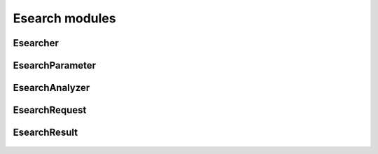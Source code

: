 Esearch modules
===============

Esearcher
---------
  .. inheritance-diagram:: entrezpy.esearch.esearcher
  .. automodule:: entrezpy.esearch.esearcher
    :members:
    :undoc-members:
    :show-inheritance:

EsearchParameter
----------------
  .. inheritance-diagram:: entrezpy.esearch.esearch_parameter
  .. automodule:: entrezpy.esearch.esearch_parameter
    :members:
    :inherited-members:
    :undoc-members:
    :show-inheritance:

EsearchAnalyzer
---------------
  .. inheritance-diagram:: entrezpy.esearch.esearch_analyzer
  .. automodule:: entrezpy.esearch.esearch_analyzer
    :members:
    :inherited-members:
    :undoc-members:
    :show-inheritance:

EsearchRequest
--------------
  .. inheritance-diagram:: entrezpy.esearch.esearch_request
  .. automodule:: entrezpy.esearch.esearch_request
    :members:
    :inherited-members:
    :undoc-members:
    :show-inheritance:


EsearchResult
-------------
  .. inheritance-diagram:: entrezpy.esearch.esearch_result
  .. automodule:: entrezpy.esearch.esearch_result
    :members:
    :inherited-members:
    :undoc-members:
    :show-inheritance:
